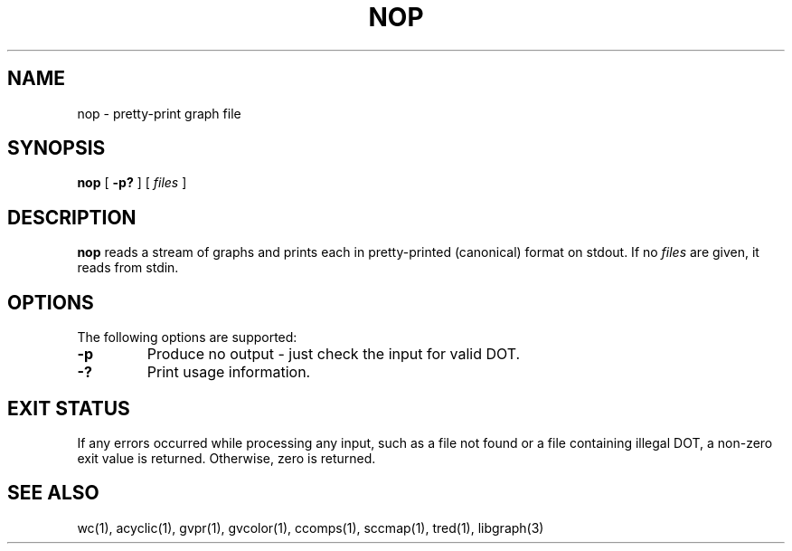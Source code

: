 .TH NOP 1 "21 March 2001"
.SH NAME
nop \- pretty-print graph file
.SH SYNOPSIS
.B nop
[
.B \-p?
]
[ 
.I files 
]
.SH DESCRIPTION
.B nop
reads a stream of graphs and prints each in pretty-printed (canonical) format
on stdout. If no
.I files
are given, it reads from stdin.
.SH OPTIONS
The following options are supported:
.TP
.B \-p
Produce no output - just check the input for valid DOT.
.TP
.B \-?
Print usage information.
.SH "EXIT STATUS"
If any errors occurred while processing any input, such as a file
not found or a file containing illegal DOT, a non-zero exit value
is returned. Otherwise, zero is returned.
.SH "SEE ALSO"
wc(1), acyclic(1), gvpr(1), gvcolor(1), ccomps(1), sccmap(1), tred(1), libgraph(3)

